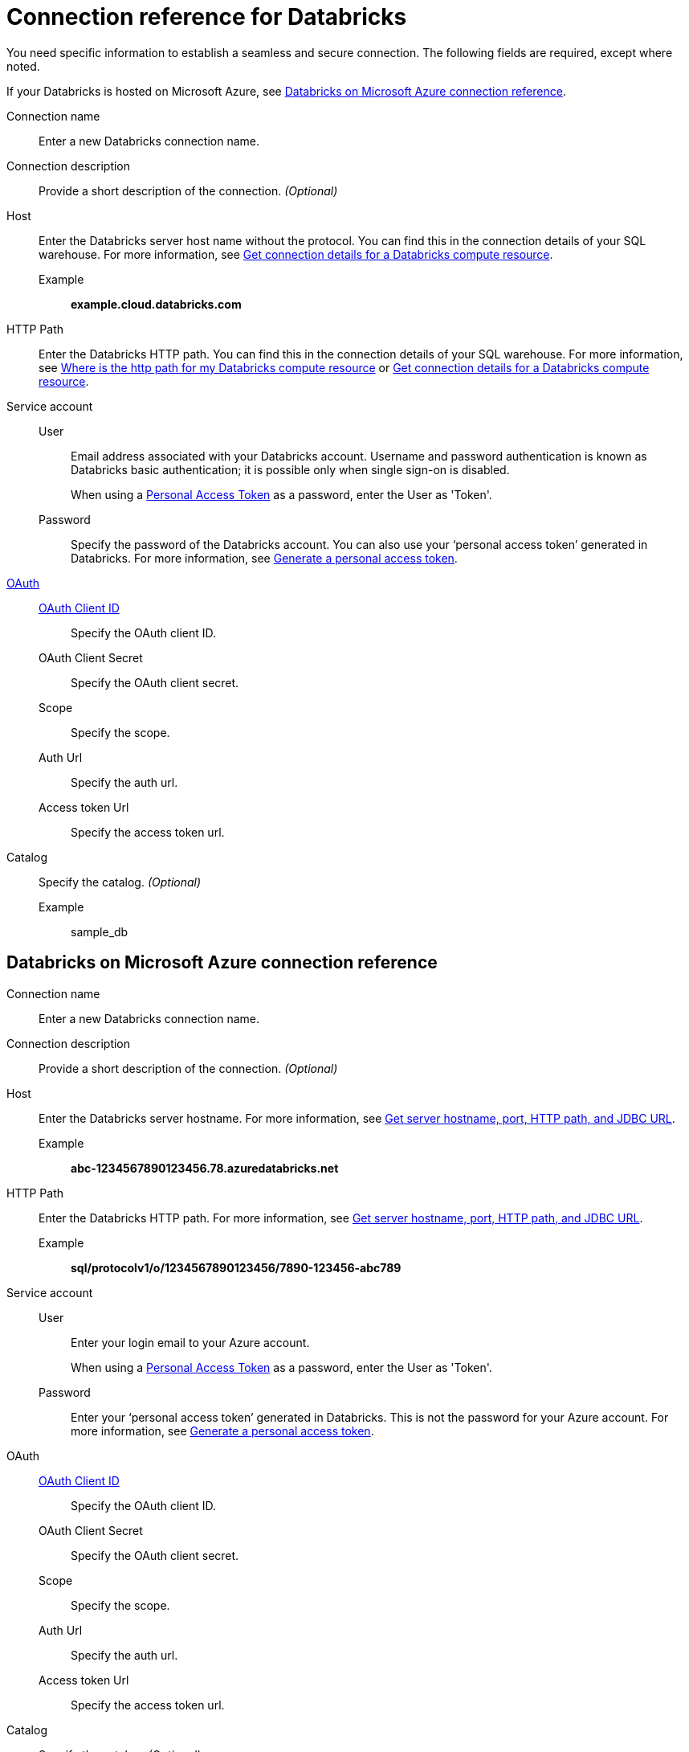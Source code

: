= Connection reference for {connection}
:last_updated: 6/7/2022
:linkattrs:
:page-layout: default-cloud
:page-aliases: /admin/ts-cloud/ts-cloud-embrace-databricks-connection-reference.adoc, /data-integrate/embrace/undefined/
:experimental:
:connection: Databricks
:description: Learn the specific information needed to establish a secure connection to Databricks.
:jira: SCAL-136661, SCAL-203358

You need specific information to establish a seamless and secure connection.
The following fields are required, except where noted.

If your {connection} is hosted on Microsoft Azure, see <<databricks-azure,{connection} on Microsoft Azure connection reference>>.

Connection name:: Enter a new {connection} connection name.
Connection description:: Provide a short description of the connection. _(Optional)_
[#databricks-reference-host]
Host:: Enter the {connection} server host name without the protocol. You can find this in the connection details of your SQL warehouse. For more information, see link:https://docs.databricks.com/en/integrations/compute-details.html[Get connection details for a Databricks compute resource].
Example;; *example.cloud.databricks.com*
HTTP Path:: Enter the {connection} HTTP path. You can find this in the connection details of your SQL warehouse. For more information, see link:https://community.thoughtspot.com/customers/s/article/Where-is-the-http-path-for-my-Databricks-compute-resource[Where is the http path for my Databricks compute resource] or link:https://docs.databricks.com/en/integrations/compute-details.html[Get connection details for a Databricks compute resource].
Service account::
User::: Email address associated with your {connection} account. Username and password authentication is known as Databricks basic authentication; it is possible only when single sign-on is disabled.
+
When using a link:https://docs.databricks.com/en/integrations/jdbc/authentication.html#databricks-personal-access-token[Personal Access Token] as a password, enter the User as 'Token'.
Password::: Specify the password of the {connection} account. You can also use your '`personal access token`' generated in {connection}. For more information, see link:https://docs.microsoft.com/en-us/azure/databricks/dev-tools/api/latest/authentication#--generate-a-personal-access-token[Generate a personal access token^].
link:https://docs.databricks.com/en/integrations/enable-disable-oauth.html#enable-custom-app-ui[OAuth]::
xref:connections-databricks-oauth.adoc[OAuth Client ID]::: Specify the OAuth client ID.
OAuth Client Secret::: Specify the OAuth client secret.
Scope::: Specify the scope.
Auth Url::: Specify the auth url.
Access token Url::: Specify the access token url.
Catalog:: Specify the catalog. _(Optional)_
Example;; sample_db

[#databricks-azure]
== {connection} on Microsoft Azure connection reference

Connection name:: Enter a new {connection} connection name.
Connection description:: Provide a short description of the connection. _(Optional)_
Host:: Enter the {connection} server hostname.  For more information, see https://docs.microsoft.com/en-us/azure/databricks/integrations/bi/jdbc-odbc-bi#get-server-hostname-port-http-path-and-jdbc-url[Get server hostname, port, HTTP path, and JDBC URL^].
Example;; *abc-1234567890123456.78.azuredatabricks.net*
HTTP Path:: Enter the Databricks HTTP path.  For more information, see https://docs.microsoft.com/en-us/azure/databricks/integrations/bi/jdbc-odbc-bi#get-server-hostname-port-http-path-and-jdbc-url[Get server hostname, port, HTTP path, and JDBC URL^].
Example;; *sql/protocolv1/o/1234567890123456/7890-123456-abc789*
Service account::
User::: Enter your login email to your Azure account.
+
When using a link:https://docs.databricks.com/en/integrations/jdbc/authentication.html#databricks-personal-access-token[Personal Access Token] as a password, enter the User as 'Token'.
Password::: Enter your '`personal access token`' generated in {connection}.
This is not the password for your Azure account. For more information, see link:https://docs.microsoft.com/en-us/azure/databricks/dev-tools/api/latest/authentication#--generate-a-personal-access-token[Generate a personal access token^].
OAuth::
xref:connections-databricks-oauth.adoc[OAuth Client ID]::: Specify the OAuth client ID.
OAuth Client Secret::: Specify the OAuth client secret.
Scope::: Specify the scope.
Auth Url::: Specify the auth url.
Access token Url::: Specify the access token url.
Catalog:: Specify the catalog. _(Optional)_
Example;; sample_db

== Limitation
ThoughtSpot does not support link:https://docs.databricks.com/en/integrations/jdbc/authentication.html#oauth-machine-to-machine-m2m-authentication[OAuth machine-to-machine authentication], also known as Service Principal and OAuth authentication.

'''
> **Related information**
>
> * xref:connections-databricks-add.adoc[Add a {connection} connection]
> * xref:connections-databricks-edit.adoc[Edit a {connection} connection]
> * xref:connections-databricks-remap.adoc[Remap a {connection} connection]
> * xref:connections-databricks-delete-table.adoc[Delete a table from a {connection} connection]
> * xref:connections-databricks-delete-table-dependencies.adoc[Delete a table with dependent objects]
> * xref:connections-databricks-delete.adoc[Delete a {connection} connection]
> * xref:connections-databricks-oauth.adoc[Configure OAuth for a {connection} connection]
> * xref:connections-databricks-oauth-aad.adoc[Configure OAuth with AAD for a {connection} connection]
> * xref:connections-databricks-private-link.adoc[]
> * xref:connections-databricks-passthrough.adoc[]
> * xref:connections-databricks-best.adoc[]